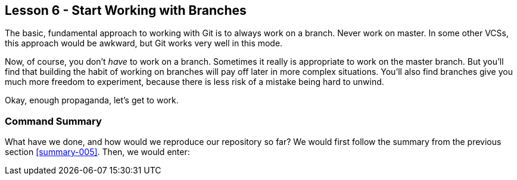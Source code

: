 
Lesson 6 - Start Working with Branches
--------------------------------------
[[lesson-006]]

The basic, fundamental approach to working with Git is to always work on a branch.
Never work on +master+. In some other VCSs, this approach would be awkward, but 
Git works very well in this mode. 

Now, of course, you don't _have_ to work on a branch. Sometimes it really is 
appropriate to work on the +master+ branch. But you'll find that building the 
habit of working on branches will pay off later in more complex situations. 
You'll also find branches give you much more freedom to experiment, because there 
is less risk of a mistake being hard to unwind.

Okay, enough propaganda, let's get to work.

Command Summary
~~~~~~~~~~~~~~~
[[summary-006]]

What have we done, and how would we reproduce our repository so far?
We would first follow the summary from the previous section <<summary-005>>.
Then, we would enter:

